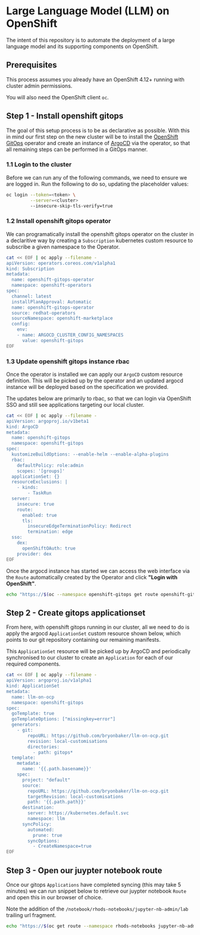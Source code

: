 * Large Language Model (LLM) on OpenShift

The intent of this repository is to automate the deployment of a large language model and its supporting components on OpenShift.

** Prerequisites

This process assumes you already have an OpenShift 4.12+ running with cluster admin permissions.

You will also need the OpenShift client ~oc~.


** Step 1 - Install openshift gitops

The goal of this setup process is to be as declarative as possible. With this in mind our first step on the new cluster will be to install the [[https://www.redhat.com/en/technologies/cloud-computing/openshift/gitops][OpenShift GitOps]] operator and create an instance of [[https://argoproj.github.io/cd][ArgoCD]] via the operator, so that all remaining steps can be performed in a GitOps manner.


*** 1.1 Login to the cluster

Before we can run any of the following commands, we need to ensure we are logged in. Run the following to do so, updating the placeholder values:

#+begin_src bash :results silent
oc login --token=<token> \
         --server=<cluster> 
         --insecure-skip-tls-verify=true
#+end_src


*** 1.2  Install openshift gitops operator

We can programatically install the openshift gitops operator on the cluster in a declaritive way by creating a ~Subscription~ kubernetes custom resource to subscribe a given namespace to the Operator.

#+begin_src bash :results silent
cat << EOF | oc apply --filename -
apiVersion: operators.coreos.com/v1alpha1
kind: Subscription
metadata:
  name: openshift-gitops-operator
  namespace: openshift-operators
spec:
  channel: latest
  installPlanApproval: Automatic
  name: openshift-gitops-operator
  source: redhat-operators
  sourceNamespace: openshift-marketplace
  config:
    env:
    - name: ARGOCD_CLUSTER_CONFIG_NAMESPACES
      value: openshift-gitops
EOF
#+end_src


*** 1.3 Update openshift gitops instance rbac

Once the operator is installed we can apply our ~ArgoCD~ custom resource definition. This will be picked up by the operator and an updated argocd instance will be deployed based on the specification we provided.

The updates below are primarily to rbac, so that we can login via OpenShift SSO and still see applications targeting our local cluster.

#+begin_src bash :results silent
cat << EOF | oc apply --filename -
apiVersion: argoproj.io/v1beta1
kind: ArgoCD
metadata:
  name: openshift-gitops
  namespace: openshift-gitops
spec:
  kustomizeBuildOptions: --enable-helm --enable-alpha-plugins
  rbac:
    defaultPolicy: role:admin
    scopes: '[groups]'
  applicationSet: {}
  resourceExclusions: |
    - kinds:
        - TaskRun
  server:
    insecure: true
    route:
      enabled: true
      tls:
        insecureEdgeTerminationPolicy: Redirect
        termination: edge
  sso:
    dex:
      openShiftOAuth: true
    provider: dex
EOF
#+end_src

Once the argocd instance has started we can access the web interface via the ~Route~ automatically created by the Operator and click *"Login with OpenShift"*.

#+begin_src bash :results silent
echo "https://$(oc --namespace openshift-gitops get route openshift-gitops-server --output jsonpath='{.spec.host}')"
#+end_src


** Step 2 - Create gitops applicationset

From here, with openshift gitops running in our cluster, all we need to do is apply the argocd ~ApplicationSet~ custom resource shown below, which points to our git repository containing our remaining manifests.

This ~ApplicationSet~ resource will be picked up by ArgoCD and periodically synchronised to our cluster to create an ~Application~ for each of our required components.

#+begin_src bash :results silent
cat << EOF | oc apply --filename -
apiVersion: argoproj.io/v1alpha1
kind: ApplicationSet
metadata:
  name: llm-on-ocp
  namespace: openshift-gitops
spec:
  goTemplate: true
  goTemplateOptions: ["missingkey=error"]
  generators:
    - git:
        repoURL: https://github.com/bryonbaker/llm-on-ocp.git
        revision: local-customisations
        directories:
          - path: gitops*
  template:
    metadata:
      name: '{{.path.basename}}'
    spec:
      project: "default"
      source:
        repoURL: https://github.com/bryonbaker/llm-on-ocp.git
        targetRevision: local-customisations
        path: '{{.path.path}}'
      destination:
        server: https://kubernetes.default.svc
        namespace: llm
      syncPolicy:
        automated:
          prune: true
        syncOptions:
          - CreateNamespace=true
EOF
#+end_src


** Step 3 - Open our juypter notebook route

Once our gitops ~Applications~ have completed syncing (this may take 5 minutes) we can run snippet below to retrieve our juypter notebook ~Route~ and open this in our browser of choice.

Note the addition of the ~/notebook/rhods-notebooks/jupyter-nb-admin/lab~ trailing url fragment.

#+begin_src bash :results silent
echo "https://$(oc get route --namespace rhods-notebooks jupyter-nb-admin --output jsonpath={.spec.host})/notebook/rhods-notebooks/jupyter-nb-admin/lab"
#+end_src
